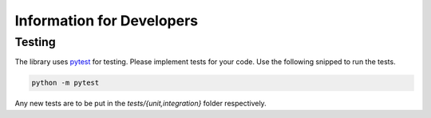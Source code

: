 Information for Developers
==========================

Testing
~~~~~~~

The library uses `pytest <https://docs.pytest.org>`_ for testing. 
Please implement tests for your code. Use the following snipped to run the tests.

.. code-block:: console
    
    python -m pytest

Any new tests are to be put in the *tests/{unit,integration}* folder respectively.

